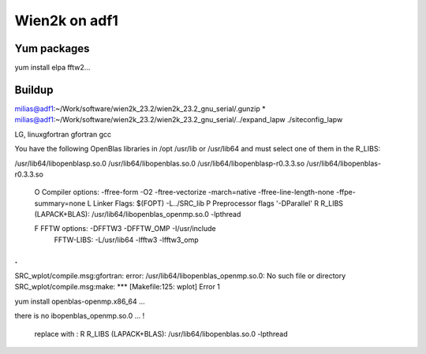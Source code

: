 ==============
Wien2k on adf1
==============

Yum packages
------------
yum install elpa fftw2...


Buildup
-------

milias@adf1:~/Work/software/wien2k_23.2/wien2k_23.2_gnu_serial/.gunzip *
milias@adf1:~/Work/software/wien2k_23.2/wien2k_23.2_gnu_serial/../expand_lapw
./siteconfig_lapw

LG, linuxgfortran
gfortran
gcc

You have the following OpenBlas libraries in /opt /usr/lib or /usr/lib64
and must select one of them in the R_LIBS:

/usr/lib64/libopenblasp.so.0
/usr/lib64/libopenblas.so.0
/usr/lib64/libopenblasp-r0.3.3.so
/usr/lib64/libopenblas-r0.3.3.so

 O   Compiler options:        -ffree-form -O2 -ftree-vectorize -march=native -ffree-line-length-none -ffpe-summary=none
 L   Linker Flags:            $(FOPT) -L../SRC_lib
 P   Preprocessor flags       '-DParallel'
 R   R_LIBS (LAPACK+BLAS):    /usr/lib64/libopenblas_openmp.so.0 -lpthread

 F   FFTW options:            -DFFTW3 -DFFTW_OMP -I/usr/include
     FFTW-LIBS:               -L/usr/lib64 -lfftw3 -lfftw3_omp

.
.
SRC_wplot/compile.msg:gfortran: error: /usr/lib64/libopenblas_openmp.so.0: No such file or directory
SRC_wplot/compile.msg:make: *** [Makefile:125: wplot] Error 1

yum install openblas-openmp.x86_64 ... 

there is no ibopenblas_openmp.so.0 ... !

 replace with :
 R   R_LIBS (LAPACK+BLAS):    /usr/lib64/libopenblas.so.0 -lpthread




